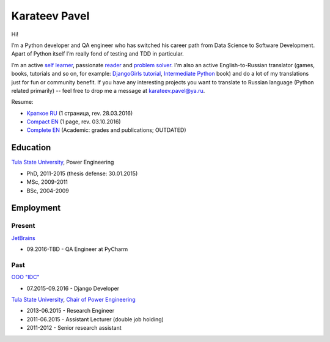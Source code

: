 .. title: About
.. slug: about
.. date: 2017-08-13 17:34:56 UTC+03:00
.. tags: 
.. category: 
.. link: 
.. description: 
.. type: text

Karateev Pavel
==============

.. image:: /images/me.png
    :align: center

Hi!

I’m a Python developer and QA engineer who has switched his career path from Data Science to Software Development. Apart of Python itself I’m really fond of testing and TDD in particular.

I’m an active `self learner`_, passionate reader_ and problem_ solver_. I'm also an active English-to-Russian translator (games, books, tutorials and so on, for example: `DjangoGirls tutorial`_, `Intermediate Python`_ book) and do a lot of my translations just for fun or community benefit. If you have any interesting projects you want to translate to Russian language (Python related primarily) -- feel free to drop me a message at `karateev.pavel@ya.ru`_.

Resume:

- `Краткое RU`_ (1 страница, rev. 28.03.2016)
- `Compact EN`_ (1 page, rev. 03.10.2016)
- `Complete EN`_ (Academic: grades and publications; OUTDATED)

Education
---------

`Tula State University`_, Power Engineering

- PhD, 2011-2015 (thesis defense: 30.01.2015)
- МSc, 2009-2011
- BSc, 2004-2009

Employment
----------

Present
~~~~~~~

JetBrains_

- 09.2016-TBD - QA Engineer at PyCharm

Past
~~~~

`OOO "IDC"`_

- 07.2015-09.2016 - Django Developer

`Tula State University`_, `Chair of Power Engineering`_

- 2013-06.2015 - Research Engineer
- 2011-06.2015 - Assistant Lecturer (double job holding)
- 2011-2012    - Senior research assistant

.. _self learner: https://www.linkedin.com/in/pavelkarateev
.. _reader: https://www.goodreads.com/review/list/26476619?shelf=dev
.. _problem: http://www.codewars.com/users/lancelote
.. _solver: http://www.checkio.org/user/lancelote/
.. _DjangoGirls tutorial: https://tutorial.djangogirls.org/ru/
.. _Intermediate Python: https://lancelote.gitbooks.io/intermediate-python/content/
.. _karateev.pavel@ya.ru: mailto:karateev.pavel@ya.ru
.. _Краткое RU: /assets/resume/compact_RU.pdf
.. _Compact EN: /assets/resume/compact.pdf
.. _Complete EN: /assets/resume/complete.pdf
.. _Tula State University: http://tsu.tula.ru/
.. _JetBrains: https://www.jetbrains.com/
.. _OOO "IDC": https://www.idctula.ru/
.. _Chair of Power Engineering: http://tsu.tula.ru/ivts/depts/electro/


